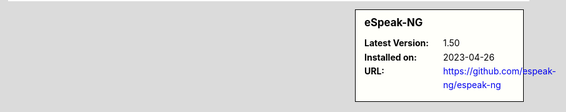 .. sidebar:: eSpeak-NG

   :Latest Version: 1.50
   :Installed on: 2023-04-26
   :URL: https://github.com/espeak-ng/espeak-ng
